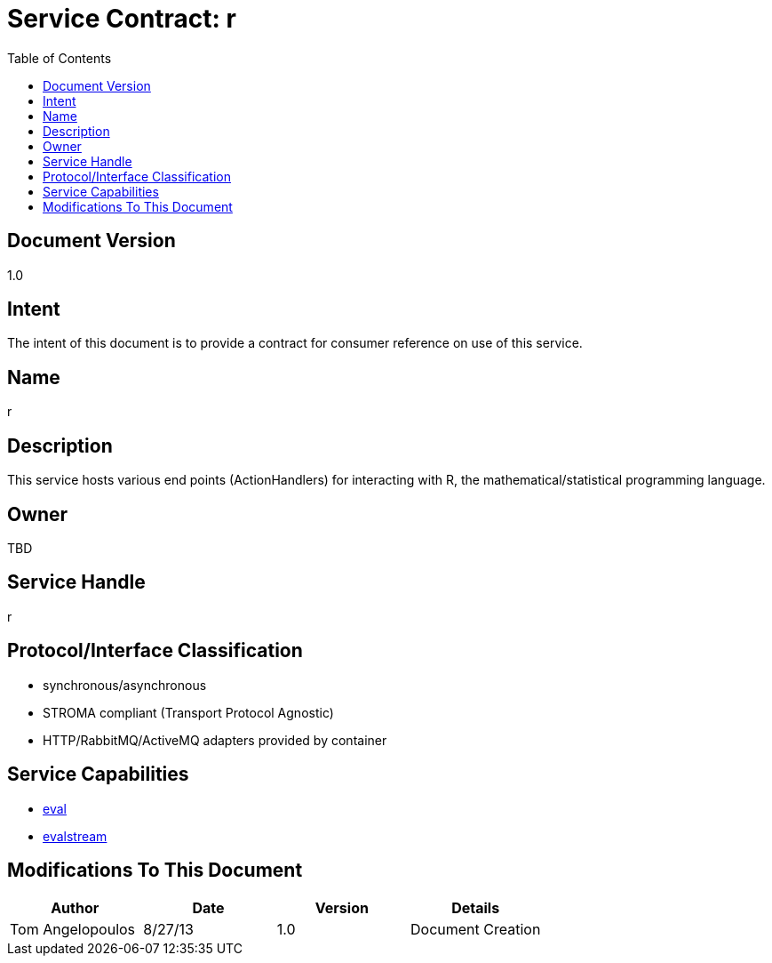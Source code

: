 ////////////////////////////////////////////////////////////////////////////////
Copyright (c) 2012, THE BOARD OF TRUSTEES OF THE LELAND STANFORD JUNIOR UNIVERSITY
All rights reserved.

Redistribution and use in source and binary forms, with or without modification,
are permitted provided that the following conditions are met:

   Redistributions of source code must retain the above copyright notice,
   this list of conditions and the following disclaimer.
   Redistributions in binary form must reproduce the above copyright notice,
   this list of conditions and the following disclaimer in the documentation
   and/or other materials provided with the distribution.
   Neither the name of the STANFORD UNIVERSITY nor the names of its contributors
   may be used to endorse or promote products derived from this software without
   specific prior written permission.

THIS SOFTWARE IS PROVIDED BY THE COPYRIGHT HOLDERS AND CONTRIBUTORS "AS IS" AND
ANY EXPRESS OR IMPLIED WARRANTIES, INCLUDING, BUT NOT LIMITED TO, THE IMPLIED
WARRANTIES OF MERCHANTABILITY AND FITNESS FOR A PARTICULAR PURPOSE ARE DISCLAIMED.
IN NO EVENT SHALL THE COPYRIGHT HOLDER OR CONTRIBUTORS BE LIABLE FOR ANY DIRECT,
INDIRECT, INCIDENTAL, SPECIAL, EXEMPLARY, OR CONSEQUENTIAL DAMAGES (INCLUDING,
BUT NOT LIMITED TO, PROCUREMENT OF SUBSTITUTE GOODS OR SERVICES; LOSS OF USE,
DATA, OR PROFITS; OR BUSINESS INTERRUPTION) HOWEVER CAUSED AND ON ANY THEORY OF
LIABILITY, WHETHER IN CONTRACT, STRICT LIABILITY, OR TORT (INCLUDING NEGLIGENCE
OR OTHERWISE) ARISING IN ANY WAY OUT OF THE USE OF THIS SOFTWARE, EVEN IF ADVISED
OF THE POSSIBILITY OF SUCH DAMAGE.
////////////////////////////////////////////////////////////////////////////////

= Service Contract: r
:toc:

== Document Version
1.0

== Intent
The intent of this document is to provide a contract for consumer reference on use of this service.

== Name
r

== Description
This service hosts various end points (ActionHandlers) for interacting with R, the mathematical/statistical programming language.

== Owner
TBD

== Service Handle
r

== Protocol/Interface Classification
* synchronous/asynchronous
* STROMA compliant (Transport Protocol Agnostic)
* HTTP/RabbitMQ/ActiveMQ adapters provided by container

== Service Capabilities

* link:capabilities/eval/contract.html[eval]
* link:capabilities/evalstream/contract.html[evalstream]

== Modifications To This Document

[options="header"]
|=========================================================
|Author             |Date       |Version    |Details
|Tom Angelopoulos   |8/27/13    |1.0        |Document Creation
|=========================================================
